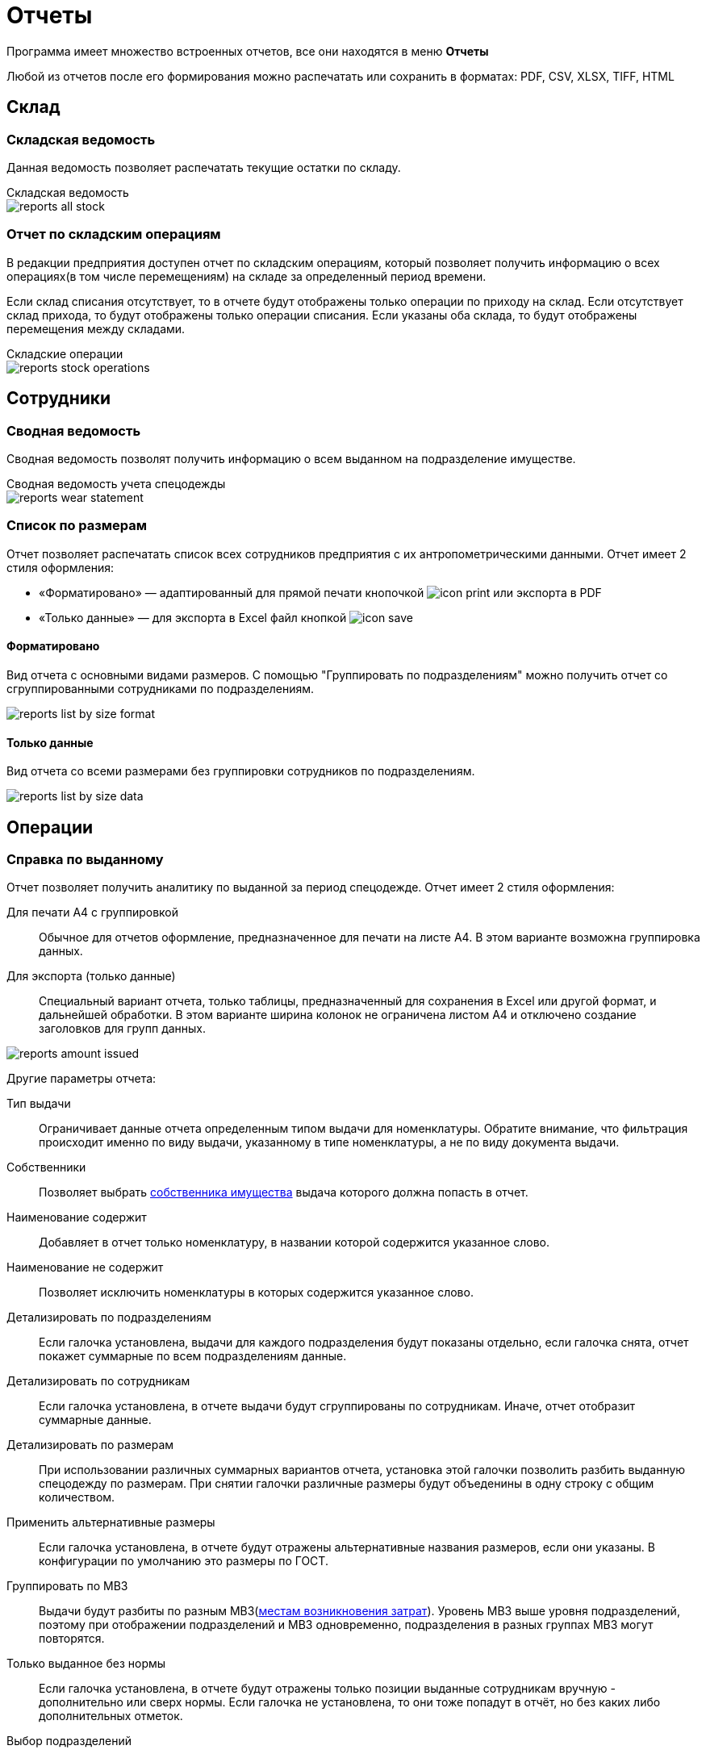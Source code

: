 = Отчеты
:experimental:

Программа имеет множество встроенных отчетов, все они находятся в меню menu:Отчеты[]

Любой из отчетов после его формирования можно распечатать или сохранить в форматах: PDF, CSV, XLSX, TIFF, HTML

== Склад

=== Складская ведомость

Данная ведомость позволяет распечатать текущие остатки по складу.

.Складская ведомость
****
image::reports_all-stock.png[]
****

=== Отчет по складским операциям

В редакции предприятия доступен отчет по складским операциям, который позволяет получить информацию о всех операциях(в том числе перемещениям) на складе за определенный период времени.

Если склад списания отсутствует, то в отчете будут отображены только операции по приходу на склад. Если отсутствует склад прихода, то будут отображены только операции списания. Если указаны оба склада, то будут отображены перемещения между складами.

.Складские операции
****
image::reports_stock-operations.png[]
****

== Сотрудники

=== Сводная ведомость

Сводная ведомость позволят получить информацию о всем выданном на подразделение имуществе.

.Сводная ведомость учета спецодежды
****
image::reports_wear-statement.png[]
****

=== Список по размерам

Отчет позволяет распечатать список всех сотрудников предприятия с их антропометрическими данными. Отчет имеет 2 стиля оформления:

* «Форматировано» — адаптированный для прямой печати кнопочкой image:icon-print.png[] или экспорта в PDF
* «Только данные» — для экспорта в Excel файл кнопкой image:icon-save.png[]

==== Форматировано

Вид отчета с основными видами размеров. С помощью "Группировать по подразделениям" можно получить отчет со сгруппированными сотрудниками по подразделениям.

image::reports_list-by-size_format.png[]

==== Только данные 

Вид отчета со всеми размерами без группировки сотрудников по подразделениям.

****
image::reports_list-by-size_data.png[]
****

== Операции

[#amount-issued]
=== Справка по выданному

Отчет позволяет получить аналитику по выданной за период спецодежде. Отчет имеет 2 стиля оформления:

Для печати А4 с группировкой:: Обычное для отчетов оформление, предназначенное для печати на листе А4. В этом варианте возможна группировка данных.
Для экспорта (только данные):: Специальный вариант отчета, только таблицы, предназначенный для сохранения в Excel или другой формат, и дальнейшей обработки. В этом варианте ширина колонок не ограничена листом A4 и отключено создание заголовков для групп данных.

image::reports_amount-issued.png[]

Другие параметры отчета:

Тип выдачи:: Ограничивает данные отчета определенным типом выдачи для номенклатуры. Обратите внимание, что фильтрация происходит именно по виду выдачи, указанному в типе номенклатуры, а не по виду документа выдачи.
Собственники:: Позволяет выбрать <<stock.adoc#owners,собственника имущества>> выдача которого должна попасть в отчет.
Наименование содержит:: Добавляет в отчет только номенклатуру, в названии которой содержится указанное слово.
Наименование не содержит:: Позволяет исключить номенклатуры в которых содержится указанное слово.
Детализировать по подразделениям:: Если галочка установлена, выдачи для каждого подразделения будут показаны отдельно, если галочка снята, отчет покажет суммарные по всем подразделениям данные.
Детализировать по сотрудникам:: Если галочка установлена, в отчете выдачи будут сгруппированы по сотрудникам. Иначе, отчет отобразит суммарные данные.
Детализировать по размерам:: При использовании различных суммарных вариантов отчета, установка этой галочки позволить разбить выданную спецодежду по размерам. При снятии галочки различные размеры будут объеденины в одну строку с общим количеством.
Применить альтернативные размеры:: Если галочка установлена, в отчете будут отражены альтернативные названия размеров, если они указаны. В конфигурации по умолчанию это размеры по ГОСТ.
Группировать по МВЗ:: Выдачи будут разбиты по разным МВЗ(<<organization.adoc#mvz,местам возникновения затрат>>). Уровень МВЗ выше уровня подразделений, поэтому при отображении подразделений и МВЗ одновременно, подразделения в разных группах МВЗ могут повторятся.
Только выданное без нормы:: Если галочка установлена, в отчете будут отражены только позиции выданные сотрудникам вручную - дополнительно или сверх нормы. Если галочка не установлена, то они тоже попадут в отчёт, но без каких либо дополнительных отметок.
Выбор подразделений:: В списке можно проставить галочки тех подразделений, выдачи сотрудникам которых попадут в отчет.
Включая дочерние подразделения:: При наличии иерархии подразделений и установки этой галочки, достаточно выбрать в списке только подразделение верхнего уровня, сотрудники всех дочерних подразделений тоже попадут в отчет. При снятой галочке в отчет попадут только сотрудники, числящиеся напрямую в указанных подразделениях.

=== Справка по списанному

Отчет позволяет получить аналитику по списанной за период спецодежде. 

.Справка по списаниям
****
image::reports_written-off.png[]
****

=== Обслуживание одежды

Отчет показывает информацию о заявках на обслуживание одежды. Есть опция:

Показывать закрытые::  Если галочка установлена, будут отображены и закрытые, и открытые заявки, есть возможность выбора заявок за определенный период времени их поступления (по умолчанию выбрана дата за прошедший месяц). Если галочка снята, будут отображены все открытые заявки за весь период.

image::reports_service-claims.PNG[]

== Потребности

[#request-sheet]
=== Заявка на спецодежду

Заявка на спецодежду позволяет прогнозировать будущие потребности в спецодежде. Указывайте период, за который необходимо вывести данные. 

Отчет строится на основе даты следующих получений в карточках сотрудников. Если отчет формируется на период больший, чем срок носки, например, перчатки выдаются раз в месяц, а отчет формируется на квартал или год, то количество, необходимое к выдаче, умножаются на количество будущих выдач. При этом, если вы строите отчет, например, на 1 квартал, а сотруднику получать куртку во 2 квартале, то он в этот отчет не попадет.

image::reports_request-sheet.png[]

Отчет позволяет ограничивать выборку только сотрудниками одного подразделения(учитывая дочернии или нет), периодом выдачи, типом выдачи и номенклатурами нормы попадающими в отчет.

Учитывать пол:: Галочка позволяет разбить данные заявки по полу. Это удобно в случае если вы заказываете разные позиции для мужчин и женщин.
Исключить сотрудников в отпуске:: Убирает из отчета сотрудников, находящихся сейчас в отпуске, вне зависимости от даты окончания отпуска.

[#average-annual-need]
=== Среднегодовая потребность

Данный отчет показывает среднюю потребность каждой номенклатуры нормы за год. Отчет не учитывает конкретный год или сотрудников находящихся в отпусках, он выводит среднее по потребностям всех работающих сотрудников. Например, если сотрудник должен получать 1 куртку раз в 2 года, то в отчет попадет значение 0,5 куртки, вне зависимости от того, в текущий или в следующий год он должен ее получить.

image::reports_average-annual-need.png[]

Отчет может ограничивать данные только определенным подразделением и типом выдачи. Если в номенклатуре нормы указана <<regulations.adoc#assessed-cost,оценочная стоимость>>, отчет отобразит средние затраты, как в целом по подразделению, так и по отдельной позиции.

Учитывать пол:: Если установлена, в отчете будет показано отдельно количество для мужчин и женщин.
Детализировать по размеру:: Если установлена, потребности будут показаны отдельно по каждому размеру и росту сотрудника. Иначе в отчете будет общая потребность по номенклатуре нормы.
Суммировать результат:: Если установлена, покажет общее количество по всем подразделением. Иначе в отчете данные будут разбиты по каждому подразделению.

=== Справка по невыданному

Отчет позволяет оценить просроченные выдачи, то есть потребности, которые не были закрыты на указанную в отчете дату.

TIP: Вы можете сдвигать дату отчета в будущее, чтобы формировать список к выдаче как просроченных, так и будущих выдач. Но учтите, что в этом случае при удалении даты отчета более, чем на месяц вперед, потребности, которые должны были быть выданы несколько раз будут учитываться только единожды. 

Отчет реализован в двух вариантах, детальный с указанием просроченной выдачи по каждому сотруднику в отдельности и суммарный с общим количеством позиций каждой номенклатуры нормы.

image::reports_not-issued_detail.png[]

Детализированный отчет группирует все данные по подразделениям и отделам, до сотрудников не получивших спецодежду во время. Синим цветом выделены СИЗ, которые сотрудник не разу не получал.

Отчет позволяет ограничить данные только определенным видом выдачи или исключить из отчета невыданное до указанной даты. Вы также можете сформировать отчет только для определенных номенклатур нормы.

Учитывать период выдачи:: Если галочка установлена, из отчета будет исключено невыданное, для которого дата отчета не попадает в период выдачи, указанный в <<regulations.adoc#norm-conditions,условиях нормы>>.

Показывать наличие на складе:: В отчёт можно добавить отображение остатков на складах, либо на выбранном складе. Будет добавлена колонка с суммарным количеством всех складских позиций, подходящих для выдачи по текущей строке. Также можно отдельными галочками удалить из отчёта потребности, для которых нет подходящих позиций на складе, и исключить из подсчёта складских остатков позиции с износом.  


Группы сотрудников:: Этот фильтр позволяет вывести отчёт, учитывающий потребности только для сотрудников определённых <<organization.adoc#employees-groups,групп>>.

image::reports_not-issued_summary.png[]

Второй вариант отчета дает информацию об общем количестве невыданного по подразделениям.

Показывать список сотрудников:: Галочка позволяет получить для каждой позиции через запятую список фамилий сотрудников, которые не получили эту позиции. При этом, в отличие от детальной справки, будет выведено общее количество невыданного. Отчет отображает до 500 сотрудников в одной строке.

image::reports_not-issued_detail_flat.png[]

Также в обоих вариантах отчёта можно выбрать вид отчёта «Только данные», он выведет более подробный список, адаптированный для экспорта в Excel файл кнопкой image:icon-save.png[Сохранить] вид отчёта «Форматировано», адаптирован для прямой печати кнопочкой image:icon-print.png[] или экспорта в PDF

== Обеспеченность

[#amount-employees-get-wear]
=== Количество сотрудников, получивших СИЗ

Отчет отображает количество сотрудников по каждому подразделению, получивших СИЗ персонально и коллективно в указанный период.

.Отчет о количестве работников, получивших спецодежду
****
image::reports_amount-employees-get-wear.png[]
****

=== Обеспеченность сотрудников

Отчет показывает процент обеспеченности сотрудников спецодеждой в разрезе номенклатур нормы и подразделений. Для каждой номенклатуры нормы отображается «Потребность» - количество единиц, которое должно быть выдано сотрудникам и «Числится» - сколько сейчас числится за сотрудниками, «Обеспеченность» - процентное соотношение числящегося к потребности.

CAUTION: Количество числящегося для каждого сотрудника не будет превышать норму, даже если сотруднику выдано сверх нормы, это сделано, чтобы процент обеспеченности не превышал 100% и выдача сверх нормы не скрывала необеспеченных сотрудников в общей цифре.

Есть 2 вида отчёта: «Форматировано» - адаптированный для прямой печати кнопочкой image:icon-print.png[] или экспорта в PDF и «Только данные» - для экспорта в Excel файл кнопкой image:icon-save.png[]

==== Форматировано

image::reports_provision.png[]

Исключить сотрудников в отпуске:: Убирает из отчета сотрудников, находящихся сейчас в отпуске.
Детализировать по полу:: Если установлена, в отчете будет показано отдельно количество для мужчин и женщин.
Детализировать по размерам:: Если установлена, в отчете будут показаны отдельно данные по каждому размеру и росту сотрудника. Иначе, в отчете будут общие данные по номенклатуре нормы.
Группировать по подразделениям:: Если галочка установлена, выдачи для каждого подразделения будут показаны отдельно, если галочка снята, отчет покажет суммарные по всем подразделениям данные.
Группировать по количеству к выдаче:: Если включено, в отчёте будут отдельно показаны строчки, где различается количество выдаваемое по норме. Например, некоторым сотрудникам может выдаваться сразу "2 Куртки на 2 года", а другим "1 Куртка на 1 год", эта опция позволит оценить их обеспеченность отдельно. 
Номенклатура нормы:: Ограничивает данные отчета только указанными номенклатурами нормы.
Подразделения:: Ограничивает данные отчета только указанными подразделениями.
Группы сотрудников:: Ограничивает данные отчета только сотрудниками в указанных группах.

==== Только данные

image::reports_provision_flat.png[]

Есть дополнительные опции:

Показывать количество на складе:: Как в отчёте по невыданному, будет выведено количество находящееся на складе суммарно по всем складским позициям подходящим по параметрам строки отчёта.
Показывать списки сотрудников:: Выведет в отдельной колонке список "Фамилия И.О." через запятую сотрудников у которых есть потребности по этой строке (до 500 человек).

=== Покрытие маркировки

Отчёт показывает процент, числящейся спецодежды сотрудников, которая была промаркирована штрихкодами. Отчёт полезен для переходного периода, когда часть выданной спецодежды не была промаркирована при выдаче. Отчет имеет 2 стиля оформления: 

* «Форматировано» — адаптированный для прямой печати кнопочкой image:icon-print.png[] или экспорта в PDF 
* «Только данные» — для экспорта в Excel файл кнопкой image:icon-save.png[]

==== Форматировано

image::reports_barcode_completeness.png[]

Исключить сотрудников в отпуске:: Убирает из отчета сотрудников, находящихся сейчас в отпуске.
Показать прирост:: Добавит в отчёт колонку, показывающую сколько штрихкодов было добавлено за последние n дней.
Номенклатура нормы:: Список номенклатур нормы, выдачи по которым будут учитываться в отчёте.
Подразделения:: Ограничивает данные отчета только указанными подразделениями.

==== Только данные

image::reports_barcode_completeness_flat.png[]

Имеет дополнительные фильтры:

Детализировать по полу:: Если установлена, в отчете будет показано отдельно, выдачи мужчинам и женщинам.
Детализировать по размерам:: Если установлена, в отчете будут показаны отдельно данные по каждому размеру и росту сотрудника. Иначе в отчете будут общие данные по номенклатуре нормы.
Группировать по подразделениям:: Если галочка установлена, выдачи для каждого подразделения будут показаны отдельно, если галочка снята отчет покажет суммарные по всем подразделениям данные.
Показывать списки сотрудников:: Выведет отдельно 2 колонки со списком "Фамилия И.О." через запятую сотрудников, у которых есть не промаркированная спецодежда и сотрудников, у которых все промаркированно.

